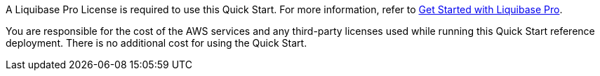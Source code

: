 // Include details about any licenses and how to sign up. Provide links as appropriate.

A Liquibase Pro License is required to use this Quick Start. For more information, refer to https://www.liquibase.com/trial[Get Started with Liquibase Pro^].

You are responsible for the cost of the AWS services and any third-party licenses used while running this Quick Start reference deployment. There is no additional cost for using the Quick Start.
